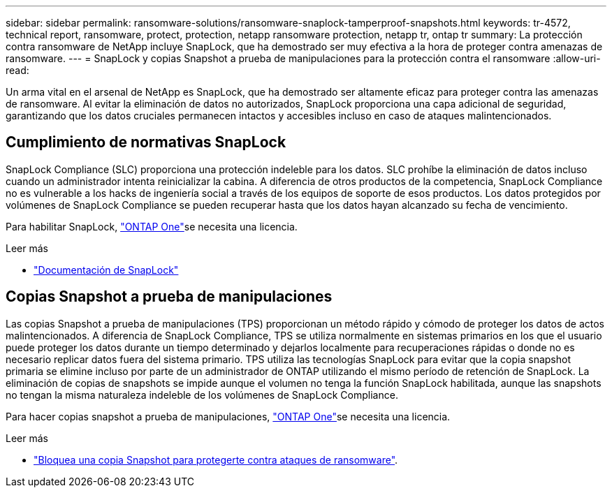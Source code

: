 ---
sidebar: sidebar 
permalink: ransomware-solutions/ransomware-snaplock-tamperproof-snapshots.html 
keywords: tr-4572, technical report, ransomware, protect, protection, netapp ransomware protection, netapp tr, ontap tr 
summary: La protección contra ransomware de NetApp incluye SnapLock, que ha demostrado ser muy efectiva a la hora de proteger contra amenazas de ransomware. 
---
= SnapLock y copias Snapshot a prueba de manipulaciones para la protección contra el ransomware
:allow-uri-read: 


[role="lead"]
Un arma vital en el arsenal de NetApp es SnapLock, que ha demostrado ser altamente eficaz para proteger contra las amenazas de ransomware. Al evitar la eliminación de datos no autorizados, SnapLock proporciona una capa adicional de seguridad, garantizando que los datos cruciales permanecen intactos y accesibles incluso en caso de ataques malintencionados.



== Cumplimiento de normativas SnapLock

SnapLock Compliance (SLC) proporciona una protección indeleble para los datos. SLC prohíbe la eliminación de datos incluso cuando un administrador intenta reinicializar la cabina. A diferencia de otros productos de la competencia, SnapLock Compliance no es vulnerable a los hacks de ingeniería social a través de los equipos de soporte de esos productos. Los datos protegidos por volúmenes de SnapLock Compliance se pueden recuperar hasta que los datos hayan alcanzado su fecha de vencimiento.

Para habilitar SnapLock, link:../system-admin/manage-licenses-concept.html["ONTAP One"]se necesita una  licencia.

.Leer más
* link:../snaplock/index.html["Documentación de SnapLock"]




== Copias Snapshot a prueba de manipulaciones

Las copias Snapshot a prueba de manipulaciones (TPS) proporcionan un método rápido y cómodo de proteger los datos de actos malintencionados. A diferencia de SnapLock Compliance, TPS se utiliza normalmente en sistemas primarios en los que el usuario puede proteger los datos durante un tiempo determinado y dejarlos localmente para recuperaciones rápidas o donde no es necesario replicar datos fuera del sistema primario. TPS utiliza las tecnologías SnapLock para evitar que la copia snapshot primaria se elimine incluso por parte de un administrador de ONTAP utilizando el mismo período de retención de SnapLock. La eliminación de copias de snapshots se impide aunque el volumen no tenga la función SnapLock habilitada, aunque las snapshots no tengan la misma naturaleza indeleble de los volúmenes de SnapLock Compliance.

Para hacer copias snapshot a prueba de manipulaciones, link:../system-admin/manage-licenses-concept.html["ONTAP One"]se necesita una licencia.

.Leer más
* link:../snaplock/snapshot-lock-concept.html["Bloquea una copia Snapshot para protegerte contra ataques de ransomware"].

